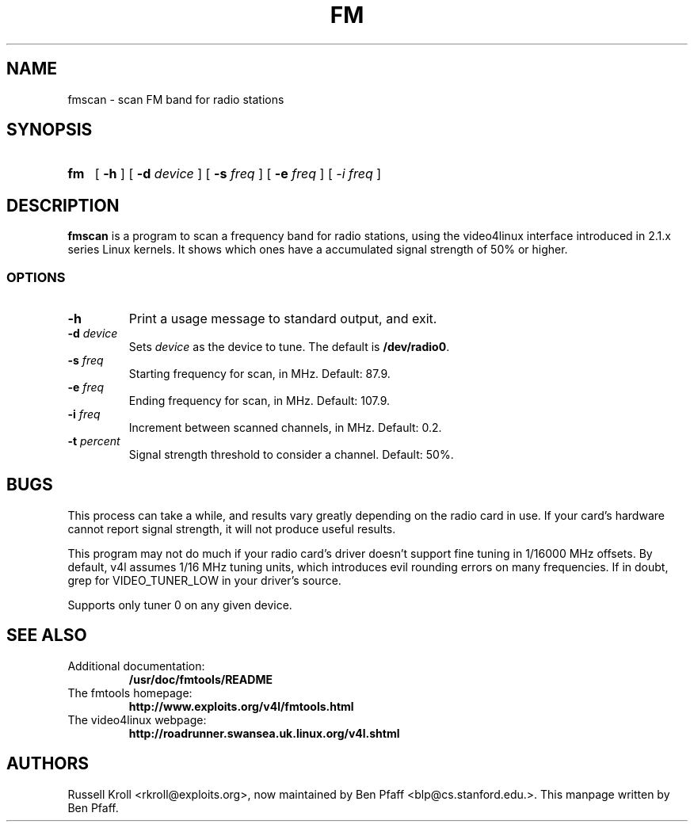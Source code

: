 .TH FM 1 "fmscan 0.99.1"
.SH NAME
fmscan \- scan FM band for radio stations
.SH SYNOPSIS
.HP
.B fm
[
.B \-h
] [
.B \-d
.I device
] [
.B \-s
.I freq
] [
.B \-e
.I freq
] [
.I \-i
.I freq
]
.SH DESCRIPTION
.B fmscan
is a program to scan a frequency band for radio stations, using the
video4linux interface introduced in 2.1.x series Linux kernels.  It
shows which ones have a accumulated signal strength of 50% or higher.
.SS OPTIONS
.PP
.TP
.B \-h
Print a usage message to standard output, and exit.
.TP
\fB\-d \fIdevice
Sets \fIdevice\fR as the device to tune.  The default is
\fB/dev/radio0\fR.
.TP
\fB\-s \fIfreq
Starting frequency for scan, in MHz.  Default: 87.9.
.TP
\fB\-e \fIfreq
Ending frequency for scan, in MHz.  Default: 107.9.
.TP
\fB\-i \fIfreq
Increment between scanned channels, in MHz.  Default: 0.2.
.TP
\fB\-t \fIpercent
Signal strength threshold to consider a channel.  Default: 50%.
.SH BUGS
This process can take a while, and results vary greatly depending on the
radio card in use.  If your card's hardware cannot report signal
strength, it will not produce useful results.
.PP
This program may not do much if your radio card's driver doesn't support
fine tuning in 1/16000 MHz offsets.  By default, v4l assumes 1/16 MHz
tuning units, which introduces evil rounding errors on many frequencies.
If in doubt, grep for VIDEO_TUNER_LOW in your driver's source.
.PP
Supports only tuner 0 on any given device.
.SH SEE ALSO
.TP
Additional documentation:
.B /usr/doc/fmtools/README
.TP
The fmtools homepage:
.B http://www.exploits.org/v4l/fmtools.html
.TP
The video4linux webpage:
.B http://roadrunner.swansea.uk.linux.org/v4l.shtml
.SH AUTHORS
Russell Kroll <rkroll@exploits.org>, now maintained by Ben Pfaff
<blp@cs.stanford.edu.>. This manpage written by Ben Pfaff.

